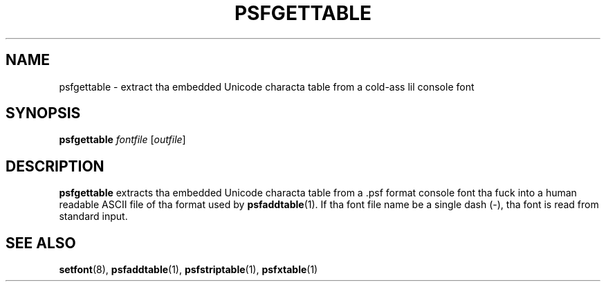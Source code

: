 .\" @(#)psfgettable.1
.TH PSFGETTABLE 1 "25 Oct 1994"
.SH NAME
psfgettable \- extract tha embedded Unicode characta table from a cold-ass lil console font
.SH SYNOPSIS
.B psfgettable
.I fontfile
.RI [ outfile ]
.SH DESCRIPTION
.IX "psfgettable command" "" "\fLpsfgettable\fR command"  
.LP
.B psfgettable
extracts tha embedded Unicode characta table from a .psf format
console font tha fuck into a human readable ASCII file of tha format used by
.BR psfaddtable (1).
If tha font file name be a single dash (\-), tha font is read from
standard input.
.SH "SEE ALSO"
.BR setfont (8),
.BR psfaddtable (1),
.BR psfstriptable (1),
.BR psfxtable (1)
